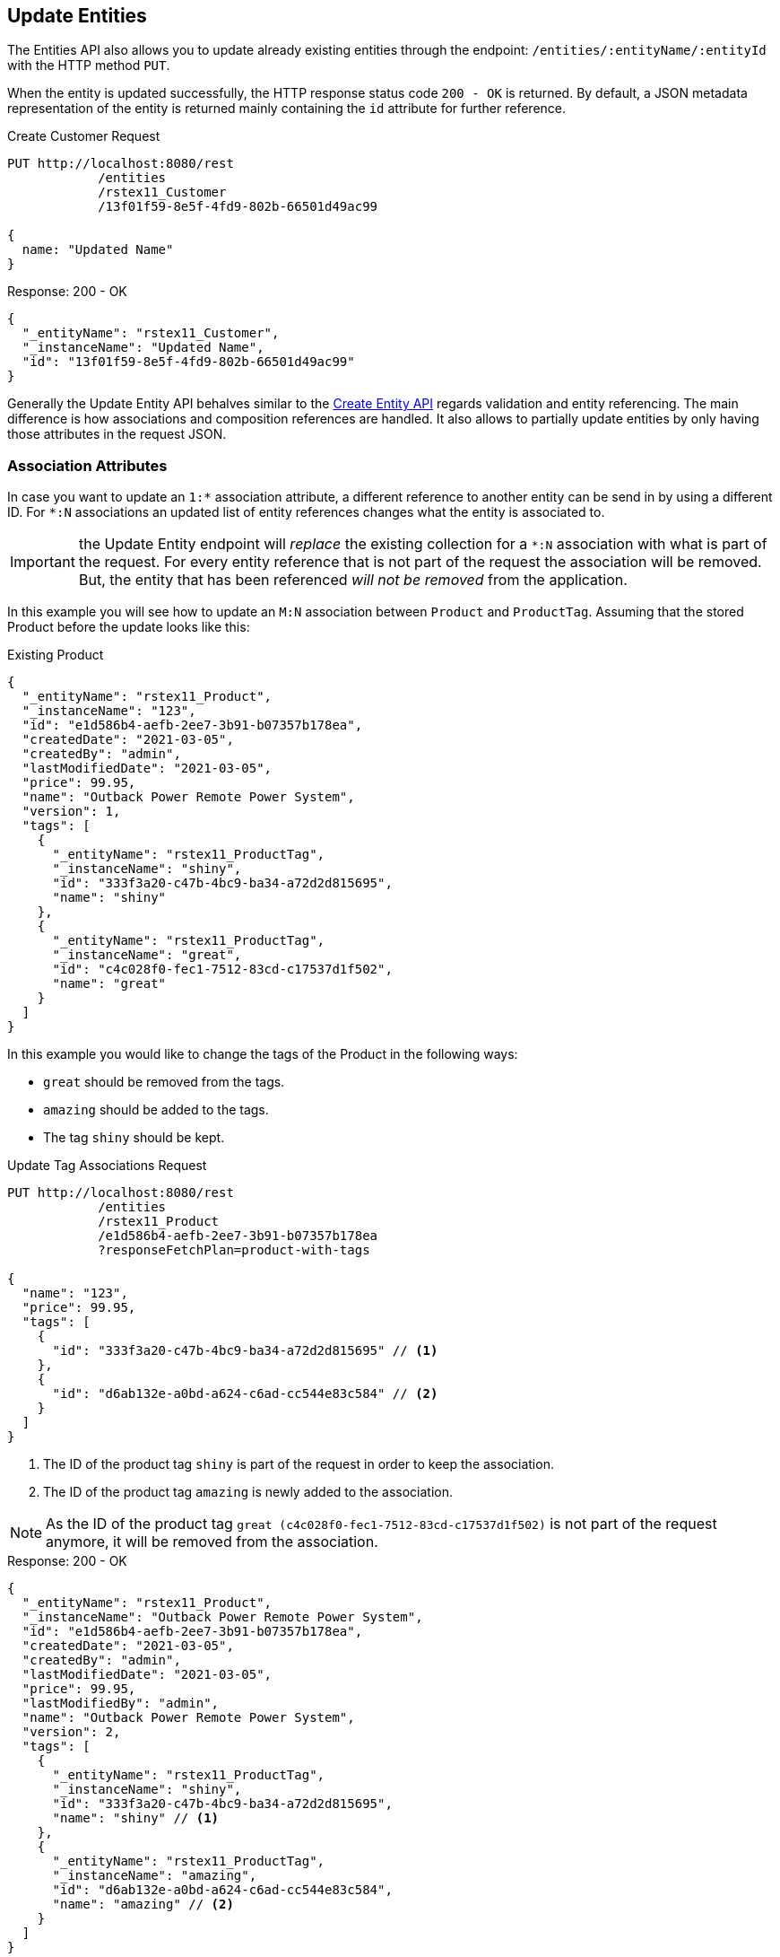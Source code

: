 
== Update Entities

The Entities API also allows you to update already existing entities through the endpoint: `/entities/:entityName/:entityId` with the HTTP method `PUT`.

When the entity is updated successfully, the HTTP response status code `200 - OK` is returned. By default, a JSON metadata representation of the entity is returned mainly containing the `id` attribute for further reference.

[source, http request]
.Create Customer Request
----
PUT http://localhost:8080/rest
            /entities
            /rstex11_Customer
            /13f01f59-8e5f-4fd9-802b-66501d49ac99

{
  name: "Updated Name"
}
----


[source, json]
.Response: 200 - OK
----
{
  "_entityName": "rstex11_Customer",
  "_instanceName": "Updated Name",
  "id": "13f01f59-8e5f-4fd9-802b-66501d49ac99"
}
----

Generally the Update Entity API behalves similar to the <<Create Entities,Create Entity API>> regards validation and entity referencing. The main difference is how associations and composition references are handled. It also allows to partially update entities by only having those attributes in the request JSON.


=== Association Attributes

In case you want to update an `1:*` association attribute, a different reference to another entity can be send in by using a different ID. For `*:N` associations an updated list of entity references changes what the entity is associated to.

IMPORTANT: the Update Entity endpoint will _replace_ the existing collection for a `*:N` association with what is part of the request. For every entity reference that is not part of the request the association will be removed. But, the entity that has been referenced _will not be removed_ from the application.

In this example you will see how to update an `M:N` association between `Product` and `ProductTag`. Assuming that the stored Product before the update looks like this:

[source, json]
.Existing Product
----
{
  "_entityName": "rstex11_Product",
  "_instanceName": "123",
  "id": "e1d586b4-aefb-2ee7-3b91-b07357b178ea",
  "createdDate": "2021-03-05",
  "createdBy": "admin",
  "lastModifiedDate": "2021-03-05",
  "price": 99.95,
  "name": "Outback Power Remote Power System",
  "version": 1,
  "tags": [
    {
      "_entityName": "rstex11_ProductTag",
      "_instanceName": "shiny",
      "id": "333f3a20-c47b-4bc9-ba34-a72d2d815695",
      "name": "shiny"
    },
    {
      "_entityName": "rstex11_ProductTag",
      "_instanceName": "great",
      "id": "c4c028f0-fec1-7512-83cd-c17537d1f502",
      "name": "great"
    }
  ]
}
----

In this example you would like to change the tags of the Product in the following ways:

* `great` should be removed from the tags.
* `amazing` should be added to the tags.
* The tag `shiny` should be kept.

[source, http request]
.Update Tag Associations Request
----
PUT http://localhost:8080/rest
            /entities
            /rstex11_Product
            /e1d586b4-aefb-2ee7-3b91-b07357b178ea
            ?responseFetchPlan=product-with-tags

{
  "name": "123",
  "price": 99.95,
  "tags": [
    {
      "id": "333f3a20-c47b-4bc9-ba34-a72d2d815695" // <1>
    },
    {
      "id": "d6ab132e-a0bd-a624-c6ad-cc544e83c584" // <2>
    }
  ]
}
----
<1> The ID of the product tag `shiny` is part of the request in order to keep the association.
<2> The ID of the product tag `amazing` is newly added to the association.

NOTE: As the ID of the product tag `great (c4c028f0-fec1-7512-83cd-c17537d1f502)` is not part of the request anymore, it will be removed from the association.

[source,json]
.Response: 200 - OK
----
{
  "_entityName": "rstex11_Product",
  "_instanceName": "Outback Power Remote Power System",
  "id": "e1d586b4-aefb-2ee7-3b91-b07357b178ea",
  "createdDate": "2021-03-05",
  "createdBy": "admin",
  "lastModifiedDate": "2021-03-05",
  "price": 99.95,
  "lastModifiedBy": "admin",
  "name": "Outback Power Remote Power System",
  "version": 2,
  "tags": [
    {
      "_entityName": "rstex11_ProductTag",
      "_instanceName": "shiny",
      "id": "333f3a20-c47b-4bc9-ba34-a72d2d815695",
      "name": "shiny" // <1>
    },
    {
      "_entityName": "rstex11_ProductTag",
      "_instanceName": "amazing",
      "id": "d6ab132e-a0bd-a624-c6ad-cc544e83c584",
      "name": "amazing" // <2>
    }
  ]
}
----
<1> The `shiny` reference is still there, as it was part of the request
<2> The `amazing` reference has been added, whereas the tag `great` is not part of the association anymore.

==== Remove `*:1` Entity References

In order to remove a reference for `N:1` or `1:1` associations, you need to send in `null` as a value. The absence of the attribute in the request will _not_ lead that the reference is removed, because of the <<Partial Updates>> feature. In this case the attribute would just be ignored and not changed as part of the request.

=== Composition Attributes

In case you want to update a Composition attribute, just as in the Create Entity API, it is possible to directly update the content of the child entity. This is true for `1:1` as well as `1:N` compositions.

IMPORTANT: the Update Entity endpoint will _replace_ the existing collection with what is part of the request. For every entity reference that is not part of the request the association will be removed. Further: the entity that has been referenced before _will be removed_ from the application as well.

In this example you will see how to update an `1:N` composition between `Order` and `OrderLine`. Assuming that the stored Order before the update looks like this:

[source, json]
.Existing Order
----
{
  "_entityName": "rstex11_Order",
  "_instanceName": "rest.sample.entity.Order-288a5d75-f06f-d150-9b70-efee1272b96c [detached]",
  "id": "288a5d75-f06f-d150-9b70-efee1272b96c",
  "date": "2021-03-01",
  "amount": 130.08,
  "createdDate": "2021-03-05T10:35:13.427",
  "createdBy": "admin",
  "lastModifiedDate": "2021-03-05T10:35:13.427",
  "lines": [
    {
      "_entityName": "rstex11_OrderLine",
      "_instanceName": "rest.sample.entity.OrderLine-a1cd778b-fe49-4c74-05a0-6fb207dc11bd [detached]",
      "id": "a1cd778b-fe49-4c74-05a0-6fb207dc11bd",  // <1>
      "product": {
        "_entityName": "rstex11_Product",
        "_instanceName": "Solar-One HUP Flooded Battery 48V",
        "id": "1860904a-5444-9c3e-9dc1-1d7a26d9ac19",
        "name": "Solar-One HUP Flooded Battery 48V"
      },
      "quantity": 2.0,
      "createdDate": "2021-03-05T10:35:13.427",
      "createdBy": "admin",
      "lastModifiedDate": "2021-03-05T10:35:13.427",
      "version": 1
    },
    {
      "_entityName": "rstex11_OrderLine",
      "_instanceName": "rest.sample.entity.OrderLine-55b925e5-9f3a-a725-9eb3-1240f9c1fe95 [detached]",
      "id": "55b925e5-9f3a-a725-9eb3-1240f9c1fe95",  // <2>
      "product": {
        "_entityName": "rstex11_Product",
        "_instanceName": "Cotek Battery Charger",
        "id": "1ed85c7a-89f1-c339-a738-16307ed6003a",
        "name": "Cotek Battery Charger"
      },
      "quantity": 1.0,
      "createdDate": "2021-03-05T10:35:13.427",
      "createdBy": "admin",
      "lastModifiedDate": "2021-03-05T10:35:13.427",
      "version": 1
    }
  ],
  "version": 1,
  "customer": {
    "_entityName": "rstex11_Customer",
    "_instanceName": "Randall Bishop",
    "id": "f88597ff-009d-1cf2-4a90-a4fb5b08d835",
    "createdDate": "2021-03-01T08:33:25.326",
    "createdBy": "admin",
    "lastModifiedDate": "2021-03-01T08:33:25.326",
    "name": "Randall Bishop",
    "version": 1
  }
}
----
<1> The first order line references the `Solar-One HUP Flooded Battery 48V` product.
<2> The second order line references the `Cotek Battery Charger` product.

In this example you would like to change the order lines in the following ways:

* The `quantity` of the order line with the product `Solar-One HUP Flooded Battery 48V` should be increased to `3.0`.
* The order line with the product `Cotek Battery Charger` should be removed.
* A new order line with the product `Outback Power Remote Power System` should be added.

[source, http request]
.Update Composition Request
----
PUT http://localhost:8080/rest
            /entities
            /rstex11_Order
            /288a5d75-f06f-d150-9b70-efee1272b96c
            ?responseFetchPlan=product-with-tags

{
  "customer": {
    "id": "f88597ff-009d-1cf2-4a90-a4fb5b08d835"
  },
  "date": "2021-03-01",
  "amount": 249.99,
  "lines": [
    {
      "id": "a1cd778b-fe49-4c74-05a0-6fb207dc11bd", // <1>
      "product": {
        "id": "1860904a-5444-9c3e-9dc1-1d7a26d9ac19",
        "name": "Solar-One HUP Flooded Battery 48V"
      },
      "quantity": 3.0 // <2>
    },
    { // <3>
      "product": {
        "id": "f6884077-19c4-546f-33d4-a788399337f7",
        "name": "Outback Power Remote Power System"
      },
      "quantity": 1.0
    }
  ]
}
----
<1> The ID of the existing order line is added to update the existing order line
<2> The `quantity` value is set to `3.0` for the `Solar-One HUP Flooded Battery 48V` product
<3> A new order line is added for the product `Outback Power Remote Power System`

WARNING: When updating a child entity, like the order line in the example above, the ID of the existing order line needs to be added, so that Jmix recognises it as an update, not as a new entity.

The response to this update request contains the desired changes:

[source,json]
.Response: 200 - OK
----
{
  "_entityName": "rstex11_Order",
  "_instanceName": "rest.sample.entity.Order-288a5d75-f06f-d150-9b70-efee1272b96c [detached]",
  "id": "288a5d75-f06f-d150-9b70-efee1272b96c",
  "date": "2021-03-01",
  "amount": 249.99,
  "createdDate": "2021-03-05T10:45:21.678",
  "createdBy": "admin",
  "lastModifiedDate": "2021-03-05T10:45:29.31",
  "lastModifiedBy": "admin",
  "lines": [
    {
      "_entityName": "rstex11_OrderLine",
      "_instanceName": "rest.sample.entity.OrderLine-d0fdfaa8-7d65-5e25-49c2-d34fc41c0e55 [detached]",
      "id": "d0fdfaa8-7d65-5e25-49c2-d34fc41c0e55",
      "product": {
        "_entityName": "rstex11_Product",
        "_instanceName": "Solar-One HUP Flooded Battery 48V",
        "id": "1860904a-5444-9c3e-9dc1-1d7a26d9ac19",
        "name": "Solar-One HUP Flooded Battery 48V"
      },
      "quantity": 3.0, // <1>
      "createdDate": "2021-03-05T10:45:21.678",
      "createdBy": "admin",
      "lastModifiedDate": "2021-03-05T10:45:29.31",
      "lastModifiedBy": "admin",
      "version": 2 // <2>
    },
    {
      "_entityName": "rstex11_OrderLine",
      "_instanceName": "rest.sample.entity.OrderLine-96722466-5164-a48c-b7f6-8d4c1bd605dd [detached]",
      "id": "96722466-5164-a48c-b7f6-8d4c1bd605dd",
      "product": {
        "_entityName": "rstex11_Product",
        "_instanceName": "Outback Power Remote Power System",
        "id": "f6884077-19c4-546f-33d4-a788399337f7",
        "name": "Outback Power Remote Power System" // <3>
      },
      "quantity": 1.0,
      "createdDate": "2021-03-05T10:45:29.301",
      "createdBy": "admin",
      "lastModifiedDate": "2021-03-05T10:45:29.301",
      "version": 1
    }
  ],
  "version": 2,
  "customer": {
    "_entityName": "rstex11_Customer",
    "_instanceName": "Randall Bishop 3",
    "id": "f88597ff-009d-1cf2-4a90-a4fb5b08d835",
    "createdDate": "2021-03-01T08:33:25.326",
    "createdBy": "admin",
    "lastModifiedDate": "2021-03-01T08:33:25.326",
    "name": "Randall Bishop 3",
    "version": 1
  }
}
----
<1> The `quantity` has been updated for `Solar-One HUP Flooded Battery 48V`.
<2> The `version` attribute was increased to indicate the update.
<3> The new order line for `Outback Power Remote Power System` has been added to the order.


[IMPORTANT]
====
When a child entity should not be updated, but kept in the composition, the ID of the existing order line needs to be part of the request. This way Jmix recognises it as still being part of the composition and does not delete it _accidentally_.

In the example from above when the order line for `Cotek Battery Charger (55b925e5-9f3a-a725-9eb3-1240f9c1fe9)` should not be changed at all, in the update it still needs to be listed with its ID:

[source, json]
.Update Composition Request containing non-changing child entities
----
{
  "lines": [
    {
      "id": "55b925e5-9f3a-a725-9eb3-1240f9c1fe9" // <1>
    },
    {
      "id": "a1cd778b-fe49-4c74-05a0-6fb207dc11bd",
      "product": {
        "id": "1860904a-5444-9c3e-9dc1-1d7a26d9ac19",
        "name": "Solar-One HUP Flooded Battery 48V"
      },
      "quantity": 3.0
    },
    {
      "product": {
        "id": "f6884077-19c4-546f-33d4-a788399337f7",
        "name": "Outback Power Remote Power System"
      },
      "quantity": 1.0
    }
  ]
}
----
<1> Child entities that are not changed (like `Cotek Battery Charger`) but should still be part of the composition is referenced through its `id`.

====

=== Partial Updates

It is possible to only send in the attributes that should be changed. In this case, all other attributes of the entity will stay untouched.

In the example below, you can send in an updated order date of the `Order` entity. The Order entity actually contains more attributes like `customer`, `amount`, `lines` that have been set during the creation of the entity.

[source, http request]
.Partial Order Update Request
----
PUT http://localhost:8080
         /entities
         /rstex11_Order
         /5a8adc2f-f4ef-17a9-9f97-1e715b3ade3d
         ?responseFetchPlan=order-with-details

{
  "date": "2020-12-06"
}
----


[source, json]
.Response: 200 - OK
----
{
  "_entityName": "rstex11_Order",
  "_instanceName": "rest.sample.entity.Order-5a8adc2f-f4ef-17a9-9f97-1e715b3ade3d [detached]",
  "id": "5a8adc2f-f4ef-17a9-9f97-1e715b3ade3d",
  "date": "2020-12-06", //<1>
  "amount": 130.08, //<2>
  "createdDate": "2021-03-04T07:14:52.806",
  "createdBy": "admin",
  "lastModifiedDate": "2021-03-04T07:46:11.041",
  "lastModifiedBy": "admin",
  "lines": [
    {
      "_entityName": "rstex11_OrderLine",
      "_instanceName": "rest.sample.entity.OrderLine-50a21098-9fec-0a0a-ab51-76705bd3a672 [detached]",
      "id": "50a21098-9fec-0a0a-ab51-76705bd3a672",
      "product": {
        "_entityName": "rstex11_Product",
        "_instanceName": "Cotek Battery Charger",
        "id": "1ed85c7a-89f1-c339-a738-16307ed6003a",
        "name": "Cotek Battery Charger"
      },
      "quantity": 1.0,
      "createdDate": "2021-03-05T08:51:00.645",
      "createdBy": "admin",
      "lastModifiedDate": "2021-03-05T08:51:00.645",
      "version": 1
    },
    {
      "_entityName": "rstex11_OrderLine",
      "_instanceName": "rest.sample.entity.OrderLine-be0e5392-2cc1-ee05-7720-63c46c5260c1 [detached]",
      "id": "be0e5392-2cc1-ee05-7720-63c46c5260c1",
      "product": {
        "_entityName": "rstex11_Product",
        "_instanceName": "Solar-One HUP Flooded Battery 48V",
        "id": "1860904a-5444-9c3e-9dc1-1d7a26d9ac19",
        "name": "Solar-One HUP Flooded Battery 48V"
      },
      "quantity": 2.0,
      "createdDate": "2021-03-05T08:51:00.644",
      "createdBy": "admin",
      "lastModifiedDate": "2021-03-05T08:51:00.644",
      "version": 1
    }
  ],
  "version": 2, //<3>
  "customer": {
    "_entityName": "rstex11_Customer",
    "_instanceName": "Randall Bishop",
    "id": "f88597ff-009d-1cf2-4a90-a4fb5b08d835",
    "createdDate": "2021-03-01T08:33:25.326",
    "createdBy": "admin",
    "lastModifiedDate": "2021-03-01T08:33:25.326",
    "name": "Randall Bishop",
    "version": 1
  }
}
----
<1> The `date` attribute was updated to the new order date.
<2> Other attributes of the entity stay untouched.
<3> The `version` attribute of the Order entity was increased to indicate the update.